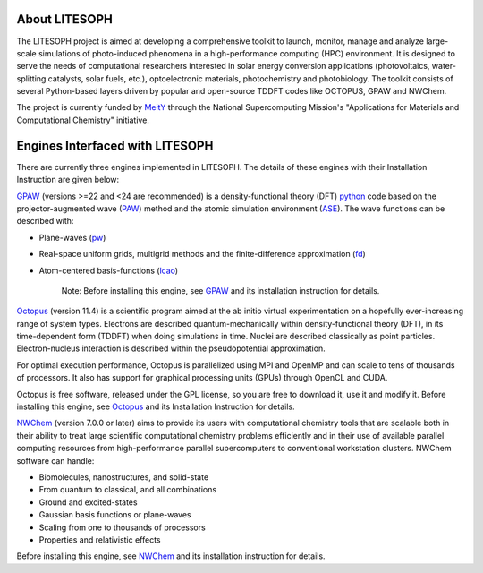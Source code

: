About LITESOPH
==============

The LITESOPH project is aimed at developing a comprehensive toolkit to launch, monitor, manage and analyze 
large-scale simulations of photo-induced phenomena in a high-performance computing (HPC) environment. 
It is designed to serve the needs of computational researchers interested in solar energy conversion
applications (photovoltaics, water-splitting catalysts, solar fuels, etc.), optoelectronic materials, 
photochemistry and photobiology. The toolkit consists of several Python-based layers driven by popular
and open-source TDDFT codes like OCTOPUS, GPAW and NWChem.

The project is currently funded by `MeitY <https://www.meity.gov.in/>`_ through the National Supercomputing Mission's "Applications for Materials and Computational Chemistry" initiative.

Engines Interfaced with LITESOPH
=================================

There are currently three engines implemented in LITESOPH. The details of these engines with their Installation Instruction are given below:

`GPAW <https://wiki.fysik.dtu.dk/gpaw/index.html>`_    (versions >=22 and <24 are recommended) is a density-functional theory (DFT) `python <https://www.python.org/>`_ code based on the projector-augmented wave (`PAW <https://wiki.fysik.dtu.dk/gpaw/documentation/introduction_to_paw.html#introduction-to-paw>`_) method and the atomic simulation environment (`ASE <https://wiki.fysik.dtu.dk/ase/>`_). The wave functions can be described with:

* Plane-waves (`pw <https://wiki.fysik.dtu.dk/gpaw/documentation/basic.html#manual-mode>`_)

* Real-space uniform grids, multigrid methods and the finite-difference approximation (`fd <https://wiki.fysik.dtu.dk/gpaw/documentation/basic.html#manual-stencils>`_)

* Atom-centered basis-functions (`lcao <https://wiki.fysik.dtu.dk/gpaw/documentation/lcao/lcao.html#lcao>`_)

    Note: Before installing this engine, see `GPAW <https://wiki.fysik.dtu.dk/gpaw/index.html>`_  and its installation instruction  for details.

`Octopus <https://octopus-code.org/wiki/Main_Page>`_ (version 11.4) is a scientific program aimed at the ab initio virtual experimentation on a hopefully ever-increasing range of system types. Electrons are described quantum-mechanically within density-functional theory (DFT), in its time-dependent form (TDDFT) when doing simulations in time. Nuclei are described classically as point particles. Electron-nucleus interaction is described within the pseudopotential approximation.

For optimal execution performance, Octopus is parallelized using MPI and OpenMP and can scale to tens of thousands of processors. It also has support for graphical processing units (GPUs) through OpenCL and CUDA.

Octopus is free software, released under the GPL license, so you are free to download it, use it and modify it.
Before installing this engine, see `Octopus <https://octopus-code.org/wiki/Main_Page>`_  and its Installation Instruction for details.

`NWChem <https://nwchemgit.github.io/>`_ (version 7.0.0 or later) aims to provide its users with computational chemistry tools that are scalable both in their ability to treat large scientific computational chemistry problems efficiently and in their use of available parallel computing resources from high-performance parallel supercomputers to conventional workstation clusters. NWChem software can handle:

* Biomolecules, nanostructures, and solid-state
* From quantum to classical, and all combinations
* Ground and excited-states
* Gaussian basis functions or plane-waves
* Scaling from one to thousands of processors
* Properties and relativistic effects

Before installing this engine, see `NWChem <https://nwchemgit.github.io/>`_  and its installation instruction for details.
